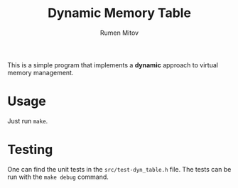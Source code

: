 #+title: Dynamic Memory Table
#+author: Rumen Mitov

This is a simple program that implements a *dynamic* approach to virtual memory management.

* Usage
Just run =make=.

* Testing
One can find the unit tests in the =src/test-dyn_table.h= file. The tests can be run with the =make debug= command.
